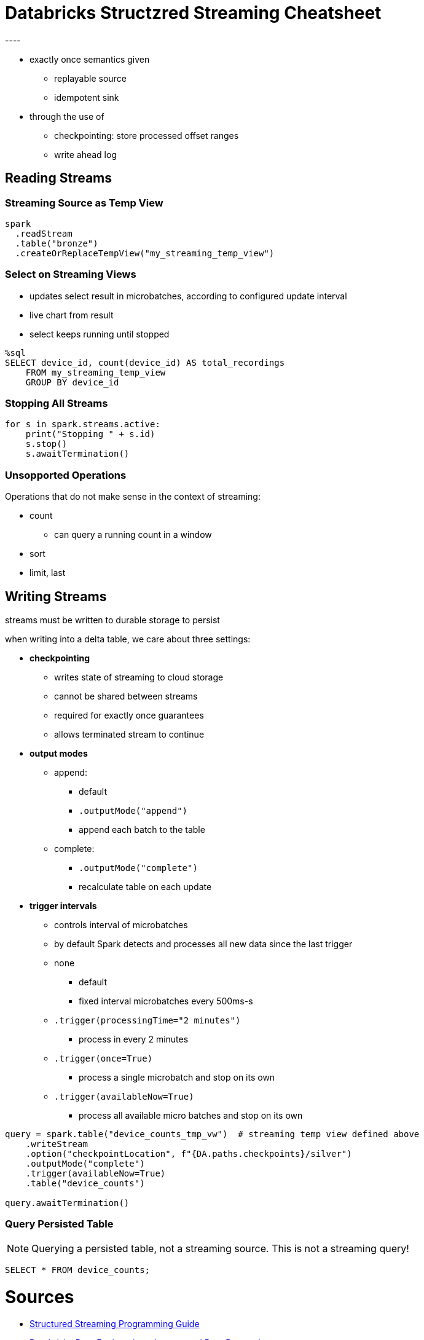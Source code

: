 = Databricks Structzred Streaming Cheatsheet
----

* exactly once semantics given
** replayable source
** idempotent sink
* through the use of 
** checkpointing: store processed offset ranges
** write ahead log

== Reading Streams

=== Streaming Source as Temp View

[source]
----
spark
  .readStream
  .table("bronze")
  .createOrReplaceTempView("my_streaming_temp_view")
----

=== Select on Streaming Views

* updates select result in microbatches, according to configured update interval
* live chart from result
* select keeps running until stopped

[source]
----
%sql
SELECT device_id, count(device_id) AS total_recordings
    FROM my_streaming_temp_view
    GROUP BY device_id
----

=== Stopping All Streams

[source]
----
for s in spark.streams.active:
    print("Stopping " + s.id)
    s.stop()
    s.awaitTermination()
----

=== Unsopported Operations

Operations that do not make sense in the context of streaming:

* count
** can query a running count in a window
* sort
* limit, last

== Writing Streams
streams must be written to durable storage to persist

when writing into a delta table, we care about three settings:

* *checkpointing*
** writes state of streaming to cloud storage
** cannot be shared between streams
** required for exactly once guarantees
** allows terminated stream to continue
* *output modes*
** append:
*** default
*** `.outputMode("append")`
*** append each batch to the table
** complete: 
*** `.outputMode("complete")`
*** recalculate table on each update
* *trigger intervals*
** controls interval of microbatches
** by default Spark detects and processes all new data since the last trigger
** none
*** default
*** fixed interval microbatches  every 500ms-s
** `.trigger(processingTime="2 minutes")`
*** process in every 2 minutes
** `.trigger(once=True)`
*** process a single microbatch and stop on its own
** `.trigger(availableNow=True)`
*** process all available micro batches and stop on its own

[source]
----
query = spark.table("device_counts_tmp_vw")  # streaming temp view defined above                               
    .writeStream                                                
    .option("checkpointLocation", f"{DA.paths.checkpoints}/silver")
    .outputMode("complete")
    .trigger(availableNow=True)
    .table("device_counts")
    
query.awaitTermination()    
----

=== Query Persisted Table

NOTE: Querying a persisted table, not a streaming source. This is not a streaming query!

[source]
----
SELECT * FROM device_counts;
----

= Sources
****
* https://spark.apache.org/docs/latest/structured-streaming-programming-guide.html#unsupported-operations[Structured Streaming Programming Guide]
* https://github.com/databricks-academy/data-engineering-with-databricks-english/blob/published/06%20-%20Incremental%20Data%20Processing/DE%206.2%20-%20Reasoning%20about%20Incremental%20Data.py[Databricks Data Engineering – Inceremntal Data Processing]
****

